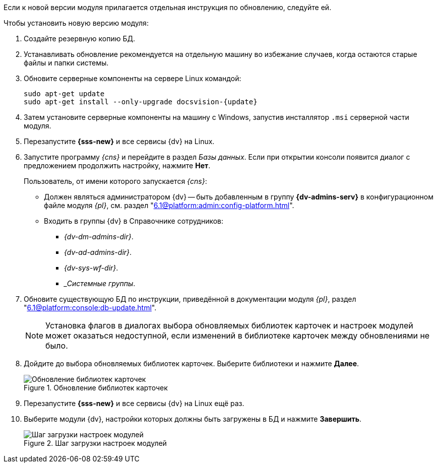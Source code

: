 // tag::noimage[]
Если к новой версии модуля прилагается отдельная инструкция по обновлению, следуйте ей.

.Чтобы установить новую версию модуля:
. Создайте резервную копию БД.
// . Остановите сервис `dvappserver` все сервисы {dv}. Также остановите экземпляры Службы {ws} и все сервисы в кластере {dv} или СУБП, если таковые используются.
. Устанавливать обновление рекомендуется на отдельную машину во избежание случаев, когда остаются старые файлы и папки системы.
. Обновите серверные компоненты на сервере Linux командой:
+
[source,subs=attributes]
----
sudo apt-get update
sudo apt-get install --only-upgrade docsvision-{update}
----
+
// tag::config[]
ifdef::is-service[]
. На сервере Linux при обновлении сервиса будет предложено перезаписать текущий конфигурационный файл `appsettings.json`. Доступные варианты:
+
* Перезаписать текущий конфигурационный файл `appsettings.json`.
** Текущий файл будет перезаписан стандартным, все выполненные настройки будут сохранены в файле `appsettings.json.dpkg-old`. Существующие настройки, включая псевдонимы и строки подключения к БД, потребуется перенести в новый файл `appsettings.json`.
* Сохранить текущий `appsettings.json`.
** Все выполненные настройки останутся без изменений, стандартный файл конфигурации будет сохранён как `appsettings.json.dpkg-dist`.
* Показать различия между версиями.
** В окне командной строки будут отображены отличия между старой и новой версией. Знаком `+` обозначаются добавленные строки, знаком `-` обозначаются удалённые строки.
* Запустить оболочку командной строки для проверки ситуации.
** Возвращает в окно командной строки, дальнейшие действия зависят от администратора.
// end::config[]
endif::[]
+
ifndef::mancons[]
. Затем установите серверные компоненты на машину с Windows, запустив инсталлятор `.msi` серверной части модуля.
endif::[]
+
. Перезапустите *{sss-new}* и все сервисы {dv} на Linux.
+
. Запустите программу _{cns}_ и перейдите в раздел _Базы данных_. Если при открытии консоли появится диалог с предложением продолжить настройку, нажмите *Нет*.
+
****
Пользователь, от имени которого запускается _{cns}_:

* Должен являться администратором {dv} -- быть добавленным в группу *{dv-admins-serv}* в конфигурационном файле модуля _{pl}_, см. раздел "xref:6.1@platform:admin:config-platform.adoc[]".
* Входить в группы {dv} в Справочнике сотрудников:
+
- _{dv-dm-admins-dir}_.
- _{dv-ad-admins-dir}_.
- _{dv-sys-wf-dir}_.
- __Системные группы_.
****
+
. Обновите существующую БД по инструкции, приведённой в документации модуля _{pl}_, раздел "xref:6.1@platform:console:db-update.adoc[]".
+
NOTE: Установка флагов в диалогах выбора обновляемых библиотек карточек и настроек модулей может оказаться недоступной, если изменений в библиотеке карточек между обновлениями не было.
+
. Дойдите до выбора обновляемых библиотек карточек. Выберите библиотеки и нажмите *Далее*.
+
.Обновление библиотек карточек
image::6.1@platform:admin:db-update-libs.png[Обновление библиотек карточек]
+
. Перезапустите *{sss-new}* и все сервисы {dv} на Linux ещё раз.
. Выберите модули {dv}, настройки которых должны быть загружены в БД и нажмите *Завершить*.
+
// end::noimage[]
.Шаг загрузки настроек модулей
image::6.1@platform:admin:db-create-modules.png[Шаг загрузки настроек модулей]
